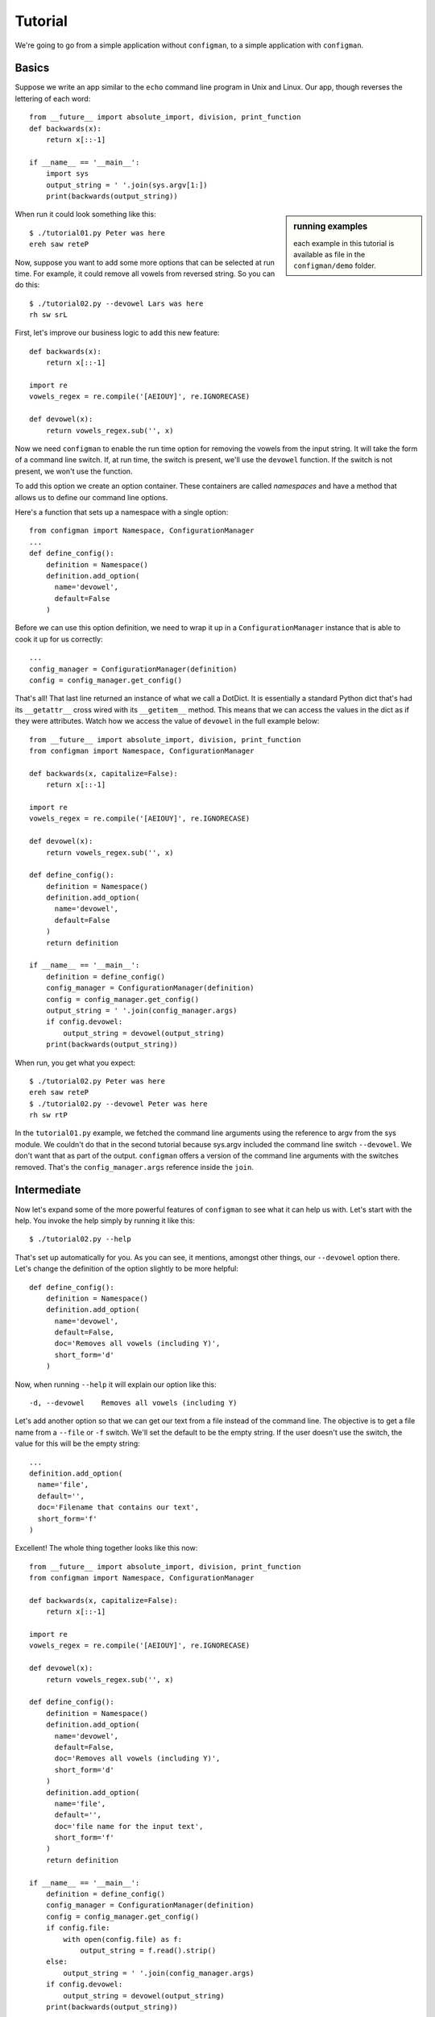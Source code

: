 .. _tutorial:

.. highlight:: python

========
Tutorial
========

We're going to go from a simple application without ``configman``, to a
simple application with ``configman``.


Basics
------

Suppose we write an app similar to the ``echo`` command line program in Unix
and Linux.  Our app, though reverses the lettering of each word::


 from __future__ import absolute_import, division, print_function
 def backwards(x):
     return x[::-1]

 if __name__ == '__main__':
     import sys
     output_string = ' '.join(sys.argv[1:])
     print(backwards(output_string))

.. sidebar:: running examples

   each example in this tutorial is available as file in the ``configman/demo``
   folder.

When run it could look something like this::

 $ ./tutorial01.py Peter was here
 ereh saw reteP

Now, suppose you want to add some more options that can be selected at run
time. For example, it could remove all vowels from reversed string. So you can
do this::

 $ ./tutorial02.py --devowel Lars was here
 rh sw srL

First, let's improve our business logic to add this new feature::

 def backwards(x):
     return x[::-1]

 import re
 vowels_regex = re.compile('[AEIOUY]', re.IGNORECASE)

 def devowel(x):
     return vowels_regex.sub('', x)

Now we need ``configman`` to enable the run time option for removing the vowels
from the input string. It will take the form of a command line switch.  If, at
run time, the switch is present, we'll use the ``devowel`` function.  If the
switch is not present, we won't use the function.

To add this option we create an option container.  These containers are called
*namespaces* and have a method that allows us to define our command line
options.

Here's a function that sets up a namespace with a single option::

 from configman import Namespace, ConfigurationManager
 ...
 def define_config():
     definition = Namespace()
     definition.add_option(
       name='devowel',
       default=False
     )

Before we can use this option definition, we need to wrap it up in a
``ConfigurationManager`` instance that is able to cook it up for
us correctly::

 ...
 config_manager = ConfigurationManager(definition)
 config = config_manager.get_config()

That's all! That last line returned an instance of what we call a DotDict.
It is essentially a standard Python dict that's had its ``__getattr__`` cross
wired with its ``__getitem__`` method.  This means that we can access the
values in the dict as if they were attributes.  Watch how we access the value
of ``devowel`` in the full example below::

 from __future__ import absolute_import, division, print_function
 from configman import Namespace, ConfigurationManager

 def backwards(x, capitalize=False):
     return x[::-1]

 import re
 vowels_regex = re.compile('[AEIOUY]', re.IGNORECASE)

 def devowel(x):
     return vowels_regex.sub('', x)

 def define_config():
     definition = Namespace()
     definition.add_option(
       name='devowel',
       default=False
     )
     return definition

 if __name__ == '__main__':
     definition = define_config()
     config_manager = ConfigurationManager(definition)
     config = config_manager.get_config()
     output_string = ' '.join(config_manager.args)
     if config.devowel:
         output_string = devowel(output_string)
     print(backwards(output_string))

When run, you get what you expect::

 $ ./tutorial02.py Peter was here
 ereh saw reteP
 $ ./tutorial02.py --devowel Peter was here
 rh sw rtP

In the ``tutorial01.py`` example, we fetched the command line arguments using
the reference to argv from the sys module.  We couldn't do that in the second
tutorial because sys.argv included the command line switch ``--devowel``.  We
don't want that as part of the output.  ``configman`` offers a version of the
command line arguments with the switches removed.  That's the
``config_manager.args`` reference inside the ``join``.


Intermediate
------------

Now let's expand some of the more powerful features of ``configman`` to
see what it can help us with. Let's start with the help. You invoke
the help simply by running it like this::

 $ ./tutorial02.py --help

That's set up automatically for you. As you can see, it mentions,
amongst other things, our ``--devowel`` option there. Let's change
the definition of the option slightly to be more helpful::


 def define_config():
     definition = Namespace()
     definition.add_option(
       name='devowel',
       default=False,
       doc='Removes all vowels (including Y)',
       short_form='d'
     )

Now, when running ``--help`` it will explain our option like this::

  -d, --devowel    Removes all vowels (including Y)

Let's add another option so that we can get our text from a file instead
of the command line.  The objective is to get a file name from a ``--file``
or ``-f`` switch.  We'll set the default to be the empty string.  If the
user doesn't use the switch, the value for this will be the empty string::

     ...
     definition.add_option(
       name='file',
       default='',
       doc='Filename that contains our text',
       short_form='f'
     )


Excellent! The whole thing together looks like this now::

 from __future__ import absolute_import, division, print_function
 from configman import Namespace, ConfigurationManager

 def backwards(x, capitalize=False):
     return x[::-1]

 import re
 vowels_regex = re.compile('[AEIOUY]', re.IGNORECASE)

 def devowel(x):
     return vowels_regex.sub('', x)

 def define_config():
     definition = Namespace()
     definition.add_option(
       name='devowel',
       default=False,
       doc='Removes all vowels (including Y)',
       short_form='d'
     )
     definition.add_option(
       name='file',
       default='',
       doc='file name for the input text',
       short_form='f'
     )
     return definition

 if __name__ == '__main__':
     definition = define_config()
     config_manager = ConfigurationManager(definition)
     config = config_manager.get_config()
     if config.file:
         with open(config.file) as f:
             output_string = f.read().strip()
     else:
         output_string = ' '.join(config_manager.args)
     if config.devowel:
         output_string = devowel(output_string)
     print(backwards(output_string))

And it's executed like this::

 $ cat > foo.txt
 Peter works for Mozilla.^d
 $ ./tutorial03.py  --file foo.txt
 .allizoM rof skrow reteP
 $ ./tutorial03.py --file foo.txt -d
 .llzM rf skrw rtP


Persistent config files
-----------------------

Our examples so far have been very much about the command line. The whole
point of using ``configman`` is so you can use various config file formats
to provide configuration information to your programs.  The real power of
``configman`` isn't to wrap executable command line scripts but its ability
to work *ecumenically* with config files.

.. sidebar:: admin options
  :subtitle: controlling configman at run time

   ``configman`` adds some command line parameters to your application that
   are used to control ``configman`` itself.  To avoid name collisions with
   command line switches that you define, we've isolated these switches with
   the namespace, ``admin``.

To get started, let's have our program itself write a configuration file
for us.  The easiest way is to use the ``--admin.dump_conf`` option that is
automatically available. It offers different ways to output.

* ``ini``
* ``conf``
* ``json``
* ``xml`` (future enhancement, if requested)

Let's, for the sake of this tutorial, decide to use ``.ini`` files::

 $ ./tutorial03.py --admin.dump_conf=./backwards.ini

This will write out a default configation file in ``ini`` format.
``configman`` figured that out by the file extension that you specified.  If
you had used 'json' instead, ``configman`` would have written out a json file::

 $ ./tutorial03.py --admin.dump_conf=./backwards.ini
 $ cat backwards.ini
 [top_level]
 # name: devowel
 # doc: Removes all vowels (including Y)
 devowel=False

 # name: file
 # doc: Filename that contains our text
 file=

Any of the command line switches that you specify along with the
``--dump_conf`` switch will appear as the new defaults in the config file
that is written::

 $ python backwards.py --admin.dump_conf=./backwards.ini --file=/tmp/foo.txt
 $ cat backwards.ini
 [top_level]
 # name: devowel
 # doc: Removes all vowels (including Y)
 devowel=False

 # name: file
 # doc: Filename that contains our text
 file=/tmp/foo.txt

Next, let's make our app always read from this file to get its defaults.  To do
that, we're going to modify what is known as the hierarchy of value sources.
``configman``, when determining what values to give to your option definitions,
uses a list of sources.  By default, it first checks the operating system
environment.  If the names of your options match anything from the environment,
``configman`` will pull those values in, overriding any defaults that you
specified.  Next it looks to the command line.  Any values that it fetches
will override the defaults as well as the environment variables.

If this default hierarchy of value sources doesn't suit you, you may specify
your own hierarchy.  In our example, we're going to want our configuration
file to be the base value source.  Then we want the environment variables and
finally the command line.  We can specify it like this::

 value_sources = ('./backwards.ini', os.environ, getopt)

``configman`` will walk this list, applying the values that it finds in turn.
First it will read your ini file (you may want to use an absolute path to
specify your ini file name).  Second, we pass in a dict that represents the
operating system environment.  Interestingly, you can use any dict-like object
that you want as a source.  Third, we're telling ``configman`` to use the
``getopt`` module to read the command line.  In the future, we'll have the
``argparse`` module available here.

To use this value source, we must specify it in the constructor::

 config_manager = ConfigurationManager(definition,
                                       values_source_list=value_sources)

Now, the program will read from the ``./backwards.ini`` config file whenever
the application is run.

Suppose we change the last line of the file ``backwards.ini`` to
instead say::

 file=/tmp/bar.txt

And then create that file like this::

 $ echo "Socorro" > /tmp/bar.txt

Now, our little program is completely self-sufficient::

 $ ./tutorial04.py
 orrocoS

Even though we're using a config file, that doesn't mean that we've
eliminated the use of the command line.  You can override any configuration
parameter from command line::

 $ ./tutorial04.py --devowel
 rrcS
 $ ./tutorial04.py We both work at Mozilla --file=
 allizoM ta krow htob eW


More advanced options
---------------------

We just covered how to turn a simple application to one where the
configuration is done entirely by a ``ini`` file. Note: we could have
chosen ``json`` or ``conf`` instead of ``ini`` and the program would
be completely unchanged. Only your taste of config file format
changed.
